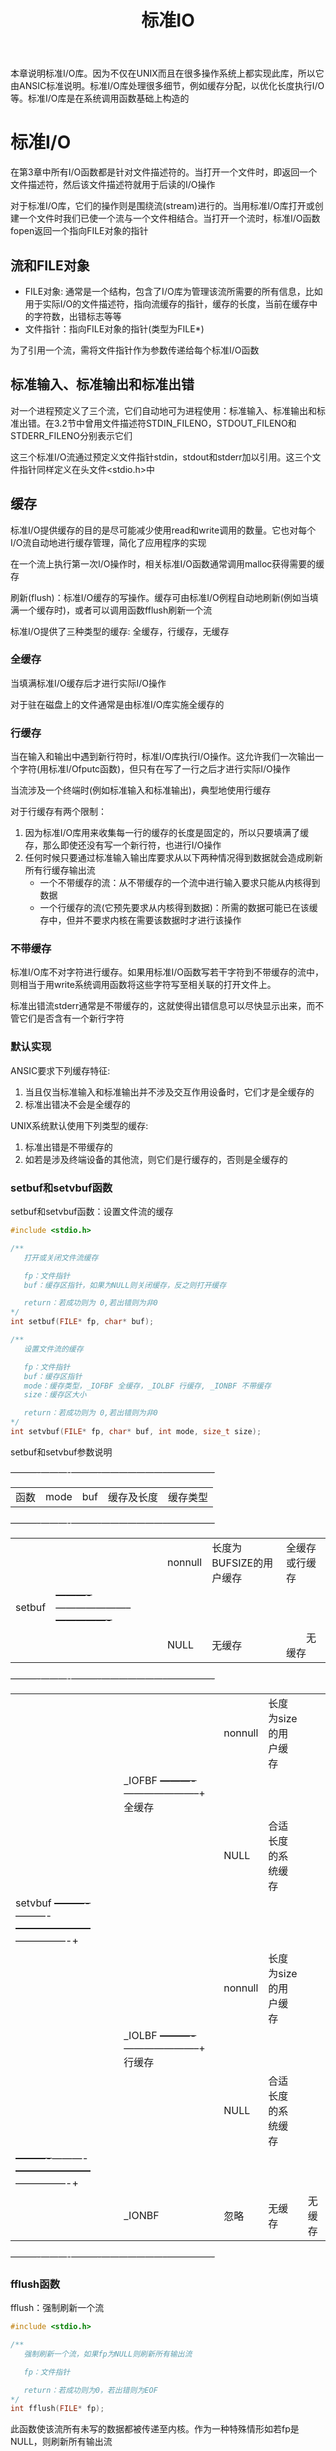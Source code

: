 #+TITLE: 标准IO
#+HTML_HEAD: <link rel="stylesheet" type="text/css" href="css/main.css" />
#+HTML_LINK_UP: file_directory.html   
#+HTML_LINK_HOME: apue.html
#+OPTIONS: num:nil timestamp:nil ^:nil
本章说明标准I/O库。因为不仅在UNIX而且在很多操作系统上都实现此库，所以它由ANSIC标准说明。标准I/O库处理很多细节，例如缓存分配，以优化长度执行I/O等。标准I/O库是在系统调用函数基础上构造的 

* 标准I/O
  在第3章中所有I/O函数都是针对文件描述符的。当打开一个文件时，即返回一个文件描述符，然后该文件描述符就用于后读的I/O操作
  
  对于标准I/O库，它们的操作则是围绕流(stream)进行的。当用标准I/O库打开或创建一个文件时我们已使一个流与一个文件相结合。当打开一个流时，标准I/O函数fopen返回一个指向FILE对象的指针
  
** 流和FILE对象
+ FILE对象: 通常是一个结构，包含了I/O库为管理该流所需要的所有信息，比如用于实际I/O的文件描述符，指向流缓存的指针，缓存的长度，当前在缓存中的字符数，出错标志等等
+ 文件指针：指向FILE对象的指针(类型为FILE*)　
  
为了引用一个流，需将文件指针作为参数传递给每个标准I/O函数

** 标准输入、标准输出和标准出错
   对一个进程预定义了三个流，它们自动地可为进程使用：标准输入、标准输出和标准出错。在3.2节中曾用文件描述符STDIN_FILENO，STDOUT_FILENO和STDERR_FILENO分别表示它们
   
   这三个标准I/O流通过预定义文件指针stdin，stdout和stderr加以引用。这三个文件指针同样定义在头文件<stdio.h>中
   
** 缓存
   标准I/O提供缓存的目的是尽可能减少使用read和write调用的数量。它也对每个I/O流自动地进行缓存管理，简化了应用程序的实现
   
   在一个流上执行第一次I/O操作时，相关标准I/O函数通常调用malloc获得需要的缓存
   
   刷新(flush)：标准I/O缓存的写操作。缓存可由标准I/O例程自动地刷新(例如当填满一个缓存时)，或者可以调用函数fflush刷新一个流 
   
   标准I/O提供了三种类型的缓存: 全缓存，行缓存，无缓存
   
*** 全缓存
    当填满标准I/O缓存后才进行实际I/O操作
    
    对于驻在磁盘上的文件通常是由标准I/O库实施全缓存的
    
*** 行缓存
    当在输入和输出中遇到新行符时，标准I/O库执行I/O操作。这允许我们一次输出一个字符(用标准I/Ofputc函数)，但只有在写了一行之后才进行实际I/O操作
    
    当流涉及一个终端时(例如标准输入和标准输出)，典型地使用行缓存
    
    对于行缓存有两个限制：
1. 因为标准I/O库用来收集每一行的缓存的长度是固定的，所以只要填满了缓存，那么即使还没有写一个新行符，也进行I/O操作
2. 任何时候只要通过标准输入输出库要求从以下两种情况得到数据就会造成刷新所有行缓存输出流
  + 一个不带缓存的流：从不带缓存的一个流中进行输入要求只能从内核得到数据
  + 一个行缓存的流(它预先要求从内核得到数据)：所需的数据可能已在该缓存中，但并不要求内核在需要该数据时才进行该操作
    
*** 不带缓存
    标准I/O库不对字符进行缓存。如果用标准I/O函数写若干字符到不带缓存的流中，则相当于用write系统调用函数将这些字符写至相关联的打开文件上。
    
    标准出错流stderr通常是不带缓存的，这就使得出错信息可以尽快显示出来，而不管它们是否含有一个新行字符
    
*** 默认实现
    ANSIC要求下列缓存特征:
1. 当且仅当标准输入和标准输出并不涉及交互作用设备时，它们才是全缓存的
2. 标准出错决不会是全缓存的 
   
UNIX系统默认使用下列类型的缓存:
1. 标准出错是不带缓存的 
2. 如若是涉及终端设备的其他流，则它们是行缓存的，否则是全缓存的
   
*** setbuf和setvbuf函数
    setbuf和setvbuf函数：设置文件流的缓存
    #+BEGIN_SRC C
  #include <stdio.h>

  /**
     打开或关闭文件流缓存

     fp：文件指针
     buf：缓存区指针，如果为NULL则关闭缓存，反之则打开缓存

     return：若成功则为 0,若出错则为非0
  ,*/
  int setbuf(FILE* fp, char* buf);

  /**
     设置文件流的缓存

     fp：文件指针
     buf：缓存区指针
     mode：缓存类型，_IOFBF 全缓存，_IOLBF 行缓存, _IONBF 不带缓存
     size：缓存区大小

     return：若成功则为 0,若出错则为非0   
  ,*/
  int setvbuf(FILE* fp, char* buf, int mode, size_t size); 
    #+END_SRC
    
    setbuf和setvbuf参数说明
    
    +----------+----------+----------+-----------------------+----------------+
    |   函数   |   mode   |    buf   |       缓存及长度      | 缓存类型       |
    +----------+----------+----------+-----------------------+----------------+
    |          |          | nonnull  |长度为BUFSIZE的用户缓存| 全缓存或行缓存 |
    |  setbuf  |          +----------+-----------------------+----------------+
    |          |          |   NULL   |       无缓存          | 　　无缓存     |
    +----------+----------+----------+-----------------------+----------------+
    |          |          | nonnull  | 长度为size的用户缓存  |                |
    |          |  _IOFBF  +----------+-----------------------+    全缓存      |
    |          |          |   NULL   | 合适长度的系统缓存    |                |
    |  setvbuf +----------+----------+-----------------------+----------------+
    |          |          | nonnull  | 长度为size的用户缓存  |                |
    |          |  _IOLBF  +----------+-----------------------+    行缓存      |
    |          |          |   NULL   | 合适长度的系统缓存    |                |
    |          +----------+----------+-----------------------+----------------+
    |          |  _IONBF  |   忽略   |        无缓存         |     无缓存     |
    +----------+----------+----------+-----------------------+----------------+
    
*** fflush函数
    fflush：强制刷新一个流
    #+BEGIN_SRC C
  #include <stdio.h>

  /**
     强制刷新一个流，如果fp为NULL则刷新所有输出流

     fp：文件指针

     return：若成功则为0，若出错则为EOF
  ,*/
  int fflush(FILE* fp);
    #+END_SRC
    此函数使该流所有未写的数据都被传递至内核。作为一种特殊情形如若fp是NULL，则刷新所有输出流
    
* 流操作
** 打开流
   以下三个函数用于打开一个I/O流
   #+BEGIN_SRC C
     #include <stdio.h>

     /**
        根据文件路径名打开IO流

        pathname：文件路径名
        type：该I/O流的读、写方式

        return：若成功则为文件指针，若出错则为NULL
     ,*/
     FILE *fopen(const char *pathname, const char *type);
     /**
        在一个特定的流上打开一个指定的文件，如果流已经打开，那先关闭流再打开

        pathname：文件路径名
        type：该I/O流的读、写方式
        fp：特定的流

        return：若成功则为文件指针，若出错则为NULL
     ,*/
     FILE *freopen(const char *pathname, const char *type, FILE *fp);

     /**
        根据文件描述符打开IO流

        filedes：文件描述符
        type：该I/O流的读、写方式

        return：若成功则为文件指针，若出错则为NULL
     ,*/
     FILE *fdopen(int filedes, const char *type);
   #+END_SRC
+ fopen打开指定路径名的一个文件
+ freopen在一个特定的流上打开一个指定的文件，如若该流已经打开，则先关闭该流。一般用于将一个指定的文件打开为一个预定义的流：标准输入、标准输出或标准出错
+ fdopen取一个现存的文件描述符，并使一个标准的I/O流与该描述符相结合。常用于由创建管道和网络通信通道函数获得的插述符。因为这些特殊类型的文件不能用标准I/O的fopen函数打开，首先必须先调用设备专用函数以获得一个文件描述符
*** 流读写方式
    #+CAPTION: 打开标准I/O流的type参数
    #+ATTR_HTML: :border 1 :rules all :frame boader
    | type | 说明 |
    |------+------|
    | r或rb | 为读而打开 |
    | w或wb | 使文件成为0长，或为写而创建 |
    | a或ab | 添加;为在文件尾写而打开，或为写而创建 |
    | r+或r+b或rb+ | 为读和写而打开 |
    | w+或w+b或wb+ | 使文件为0长，或为读和写而打开 |
    | a+或a+b或ab+ | 为在文件尾读和写而打开或创建 |
    
    
+ 字符b作为type的一部分，使得标准I/O可以区分文本文件和二进制文件。但是UNIX并不对这两种文件进行区分，所以无意义
+ 在使用w或a选项时，若文件不存在则自动创建，新建文件的访问模式只能通过进程的umask限制，而无法手动指定权限
+ 当用字符a打开一文件后，则每次写都将数据写到文件的当前尾端处。如若有多个进程用添加方式打开了同一文件，那么每个进程的数据都将正确地写到文件中
+ 当以r+或者w+时，具有下列限制: 
  - 如果中间没有fflush、fseek、fsetpos或rewind，则在输出的后面不能直接跟随输入
  - 如果中间没有fseek、fsetpos或rewind或者一个输出操作没有到达文件尾端，则在输入操作之后不能直接跟随输出
+ 对于fdopen选项w不能截文件为0，而由filedes的open函数决定
  
  
#+CAPTION: 打开标准I/O流的六种方式
#+ATTR_HTML: :border 1 :rules all :frame boader
| 限制           | r | w | a | r+ | w+ | a+ |
|------------------+---+---+---+----+----+----|
| 文件必须已存在 | • |   |   | •  |    |    |
| 文件截断为0 |   | • |   |    | •  |    |
|------------------+---+---+---+----+----+----|
| 流可以读     | • |   |   | •  | •  | •  |
| 流可以写     |   | • | • | •  | •  | •  |
| 流只可以在尾部写 |   |   | • |    |    | •  |
** 关闭流
   fclose：关闭一个打开的流
   #+BEGIN_SRC C
  #include <stdio.h>

  /**
     关闭一个开打的流

     fp：文件指针

     return：若成功则为0，若出错则为EOF
  ,*/
  int fclose(FILE *fp);
   #+END_SRC
   在文件被关闭之前，刷新缓存中的输出数据，缓存中的输入数据被丢弃。如果标准I/O库已经为该流自动分配了一个缓存，则释放此缓存
   
   当一个进程正常终止时，则所有带未写缓存数据的标准I/O流都被刷新，所有打开的标准I/O流都被关闭
   
** 读写流
   一旦打开了流，则可在三种不同类型的非格式化I/O中进行选择，对其进行读、写操作：
1. 每次一个字符的I/O：一次读或写一个字符
2. 每次一行的I/O：一次读或写一行。每行都以一个新行符终止
3. 直接I/O或二进制I/O：每次I/O操作读或写某种数量的对象，而每个对象具有指定的长度
   
*** 单字符I/O
    如果流是带缓存的，则标准I/O函数处理所有缓存
**** getc, fgetc, getchar函数
     从文件流读取单个字符
     #+BEGIN_SRC C
       #include <stdio.h>
       /**
          从文件指针读取一个字符，可以实现为宏，效率好于fgetc

          fp：文件指针

          return：若成功则为下一个字符，若已处文件尾端或出错则为EOF
       ,*/
       int getc(FILE *fp);

       /**
          从文件指针读取一个字符，不能实现为宏，效率比getc差

          fp：文件指针

          return：若成功则为下一个字符，若已处文件尾端或出错则为EOF
       ,*/
       int fgetc(FILE *fp);

       /**
          从标准输入读入一个字符，等价于getc(stdin)

          return：若成功则为下一个字符，若已处文件尾端或出错则为EOF
       ,*/
       int getchar(void);
     #+END_SRC
+ getc可以实现为宏，所以它的参数不应当是具有副作用的表达式 
+ 调用fgetc所需时间很可能长于调用getc，因为调用函数通常所需的时间长于调用宏
+ 因为fgetc一定是个函数，可以得到其地址。允许将fgetc的地址作为一个参数传送给另一个函数
+ getchar()等价于getc(stdin)
  
这三个函数以unsigned char类型转换为int的方式返回下一个字符。这样就可以返回所有可能的字符值再加上一个已发生错误或已到达文件尾端的指示值。在<stdio.h>中的常数EOF被要求是一个负值，其值经常是-1。所以不能返回结果是一个无符号字符，而必须是一个带符号整数
**** EOF判断
     不管是出错还是到达文件尾端，这三个函数都返回同样的值EOF。为了区分这两种不同的情况，必须调用ferror或feof函数：
     
+ ferror函数：判断读取文件是否出错
+ feop函数：判断读取文件是否结束
  
#+BEGIN_SRC C
  #include <stdio.h>

  /**
     读取文件是否出错

     fp：文件指针

     return：若读取出错则为非0(真)，否则为0(假)
  ,*/
  int ferror(FILE *fp);

  /**
     文件是否结束

     fp：文件指针

     return：若文件结束则为非0(真)，否则为0(假)
  ,*/
  int feof(FILE *fp);
#+END_SRC

**** 清除EOF标记
     在大多数实现的FILE对象中，为每个流保持了两个标志:
+ 出错标志
+ 文件结束标志
  
clearerr函数：清除这两个标志
#+BEGIN_SRC C
  #include <stdio.h>

  /**
     清楚文件出错和结尾两个标志

     fp：文件指针

     无返回
  ,*/
  void clearerr(FILE *fp);
#+END_SRC

**** putc, fputc, putchar函数
     输出单个字符到文件流     
     #+BEGIN_SRC C
       #include <stdio.h>

       /**
          输出一个字符到流，可实现为宏

          c：输出字符
          fp：文件指针

          return：若成功则为c，若出错则为EOF
       ,*/
       int putc(int c, FILE *fp);

       /**
          输出一个字符到流，只可实现为函数

          c：输出字符
          fp：文件指针

          return：若成功则为c，若出错则为EOF
       ,*/
       int fputc(int c, FILE *fp);

       /**
          输出一个字符到标准输出流，等价于putc(c, stdout)

          c：输出字符

          return：若成功则为c，若出错则为EOF
       ,*/
       int putchar(int c);
     #+END_SRC
     
+ putc可以实现为宏
+ fputc只能实现为函数
+ putchar(c)等价于putc(c, stdout)
  
**** ungetc函数
     ungetc函数：将字符压入流中
     #+BEGIN_SRC C
  #include <stdio.h>

  /**
     将字符压入流中

     c：压入的字符
     fp：文件指针

     return：若成功则为c，若出错则为EOF
  ,*/
  int ungetc(int c, FILE *fp);
     #+END_SRC
     下次读取字符读到的就是被ungetc压入的字符。回送的字符不一定必须是上一次读到的字符。EOF不能回送。但是当已经到达文件尾端时仍可以回送一个字符。下次读将返回该字符，再次读则返回EOF。之所以能这样做的原因是一次成功的ungetc调用会清除该流的文件结束指示
     
     例如：读到第一个特殊字符时候，这个字符往往暂时没有用，需要先放回去，等处理完前面读出的数据后，再开始重新读
     
*** 行I/O
    
**** fgets, gets函数
     从文件流读取一行到缓存区
     #+BEGIN_SRC C
       #include <stdio.h>

       /**
          从一个流读取一行到最多n-1个字符到缓存区buf，缓存区以null字符结束

          buf：缓存区
          n：读取字符长度
          fp：文件指针

          return：若成功则为buf，若已处文件尾端或出错则为NULL
       ,*/
       char *fgets(char *buf, int n, FILE *fp);

       /**
          从标准输入读取一行到到缓存区buf

          buf：缓存区

          return：若成功则为buf，若已处文件尾端或出错则为NULL
       ,*/
       char *gets(char *buf);
     #+END_SRC
     
+ fgets函数：必须指定缓存的长度n。一直读到下一个新行符为止，但是不超过n-1个字符，读入的字符被送入缓存。该缓存以null字符结尾。如若该行包括最后一个新行符的字符数超过n-1，则只返回一个不完整的行，而且缓存总是以null字符结尾。对fgets的下一次调用会继续读该行
+ gets直接从标准输入流读取，会有验证缓存区溢出的问题，缓存区也不会以null字符结尾
  
**** fputs, puts函数
     缓存区输出一行到文件流
     #+BEGIN_SRC C
  #include <stdio.h>

  /**
     输出一个以null结尾的字符串到文件流，终止符null不输出，新行符\n需要包含在字符串内

     str：输出的字符串
     fp：文件指针

     return：若成功则为输出的字符数，若出错则为EOF
  ,*/
  int fputs(const char *str, FILE *fp);

  /**
     输出一个null结尾的字符串到标准输出流，终止符null不输出，自动在最后添加新行符\n

     str：输出的字符串

     return：若成功则为输出的字符数，若出错则为EOF
  ,*/
  int puts(const char *str);
     #+END_SRC
     
+ fputs函数：将一个以null符终止的字符串写到指定的流，终止符null不写出。必须手动在字符串包含新行符\n
+ puts函数：将一个以null符终止的字符串写到标准输出，终止符null不写出。自动在最后将一个新行符\n写到标准输出
+ puts函数不像gets函数那么不安全，但也最好尽量避免使用
  
*** 标准I/O效率比较
    用getc和putc将标准输入复制到标准输出
    #+BEGIN_SRC C
  #include "apue.h"

  int main(void) 
  {
          int c;
          while ( (c = getc(stdin)) != EOF)
                  if((putc(c, stdout)) == EOF)
                          err_sys("output error");

          if(ferror(stdin))
                  err_sys("input error");

          exit(0);
          
  }
    #+END_SRC
    用fgets和fputs将标准输入复制到标准输出
    #+BEGIN_SRC C
  #include "apue.h"

  int main(void)
  {
          char buf[MAXLINE];

          while(NULL != fgets(buf, MAXLINE, stdin))
                  if(EOF == fputs(buf, stdout))
                          err_sys("output error");

          if(ferror(stdin))
                  err_sys("input error");

          exit(0);
          
  }
    #+END_SRC
    
    表5-3中显示了对同一文件(1.5M字节，30，000行)进行操作所得的数据
    #+CAPTION: 使用标准I/O例程得到的时间结果
    #+ATTR_HTML: :border 1 :rules all :frame boader
    | 函数              | 用户CPU(秒) | 系统CPU(秒) | 时钟时间(秒) | 程序正文字节数 |
    | 表3.1中的最佳时间 | 0.0         | 0.3         | 0.3          |                |
    | fgets,fputs    | 2.2         | 0.3         | 2.6          | 184            |
    | getc,putc         | 4.3         | 0.3         | 4.8          | 384            |
    | fgetc,fputc       | 4.6         | 0.3         | 5.0          | 152            |
    | 表3.1中的单字节时间 | 23.8        | 397.9       | 423.4        |                |
    
    对于这三个标准I/O版本的每一个，其用户CPU时间都大于表3-1中的最佳read版本，这是因为每次读一个字符版本中有一个要执行150万次的循环，而在每次读一行的版本中有一个要执行30000次的循环。在read版本中，其循环只需执行180次(对于缓存长度为8192字节)。因为系统CPU时间都相同，所以用户CPU时间差别造成了时钟时间差别
    
    系统CPU时间相同的原因是因为所有这些程序对内核提出的读、写请求数相同。因此标准IO已经选择了最佳IO长度，只需要考虑fgets时最大行长度
    
    表5-3中的最后一列是每个main函数的文本空间字节数(由C编译产生的机器指令)。使用getc的版本在文本空间中作了getc和putc的宏代换，所以它所需使用的指令数超过了调用fgetc和fputc函数所需指令数，但是在程序中作宏代换和调用两个函数在时间上并没有多大差别
    
    fgetc版本较表3-1中BUFFSIZE=1的版本要快得多。两者都使用了约3百万次的函数调用，而fgetc版本的速度在用户CPU时间方面，大约是后者的5倍，而在时钟时间方面则几乎是100倍。原因是：使用read的版本执行了3百万次系统调用。而对于fgetc版本，它也执行3百万次函数调用，但是这只引起360次系统调用。系统调用与普通的函数调用相比是很花费时间的
    
    总而言之：标准IO与直接内核调用比起来并不慢很多，但却可以忽略不少细节！
    
*** 二进制I/O
    如果想要读写某个结构，必须使用fgetc或者fputc一次读写一个字符来遍历整个结构。因为fputs在遇到null字节时就停止，而在结构中可能含有null字节，所以不能使用每次一行函数。类似地如果输入数据中包含有null字节或新行符，则fgets也不能正确工作。但是每次单个读写字符即不方便也不高效，标准I/O库提供了以下两个函数来支撑面向结构化的I/O
    #+BEGIN_SRC C
  #include <stdio.h>

  /**
     从文件指针fp读取nobj个记录到ptr中,其中每个记录的长度为size

     ptr：缓存区
     size：每条记录长度
     nobj：记录个数
     fp：文件指针

     return：读的对象数，如果数量小于nobj，应通过feof或ferror判断结果
   ,*/
  size_t fread(void *ptr, size_t size, size_t nobj, FILE *fp);


  /**
     从缓存区ptr中取nobj个记录写到fp指向的文件流中，其中每个记录的长度为size

     ptr：缓存区指针
     size：每条记录的长度
     nobj：记录的个数
     fp：文件指针

     return：写的数量，如果小于nobj一般是出错
   ,*/
  size_t fwrite(const void *ptr, size_t size, size_t nobj, FILE *fp);
    #+END_SRC
    fread和fwrite返回读或写的对象数。对于读，如果出错或到达文件尾端，则此数字可以少于nobj。在这种情况，应调用ferror或feof以判断究竟是那一种情况。对于写，如果返回值少于所要求的nobj，则出错
    
**** 读或写一个二进制数组
     将一个浮点数组的第2至第5个元素写至一个文件上
     #+BEGIN_SRC C
  float data [10];

  if(fwrite (&data[2], sizeof(float), 4, fp) != 4)
          err_sys("fwrite error");
     #+END_SRC
     
**** 读或写一个结构
读写自定义item结构
     #+BEGIN_SRC C
    struct 
    {
            short count;
            long total;
            char name[NAMESIZE];
    } item;

    if(fwrite(&item, sizeof(item), 1, fp) != 1)
            err_sys("fwrite error");
     #+END_SRC
     
**** 二进制I/O代码不可移植
     二进制I/O只能用于读已写在同一系统上的数据。其原因是:
+ 在一个结构中同一成员的位移量可能随编译程序和系统的不同而异(由于不同的对准要求)。某些编译程序有一选择项允许紧密包装结构(节省存储空间，而运行性能则可能有所下降)或准确对齐(以便在运行时易于存取结构中的各成员)。这意味着即使在单系统上，一个结构的二进制存放方式也可能因编译程序的选择项而不同
+ 用来存储多字节整数和浮点值的二进制格式在不同的系统结构间也可能不同


** 定位流
有两种方法定位标准I/O流：
1. ftell和fseek：假定文件的位置可以存放在一个long变量中，适用于Unix系统
2. fgetpos和fsetpos：由ANSIC引入，通过一个新的抽象数据类型fpos_t来记录文件的位置。在非UNIX系统中这种数据类型可以定义为记录一个文件的位置所需的长度

需要移植到非UNIX系统上运行的应用程序应当使用fgetpos和fsetpos 
*** Unix
+ ftell函数：返回文件流当前位置
+ fseek函数：设置文件流当前位置
+ frewind函数：重置文件流当前位置
    #+BEGIN_SRC C
      #include <stdio.h>

      /**
         返回当前在文件流中的位置，以long为步长

         fp：文件指针

         return：若成功则为当前文件位置指示，若出错则为-1L
      ,*/
      long ftell(FILE *fp);

      /**
         以whence指定的起始位置，将当前位置重新定位在offset处

         fp：文件指针
         offset：步长
         whence：初始位置(SEEK_SET：文件开头，SEEK_CUR：当前位置，SEEK_END：文件末尾) 

         return：返回:若成功则为0，若出错则为非0
      ,*/
      int fseek(FILE *fp, long offset, int whence);


      /**
         复位当前位置到文件开头

         fp：文件指针

         return：无返回值
      ,*/
      void rewind(FILE *fp);
    #+END_SRC

*** ANSI
+ fgetpos：获取文件流当前位置
+ fsetpos：设置文件流当前位置
#+BEGIN_SRC C
  #include <stdio.h>

  /**
     将文件流的当前位置存到pos对象中

     fp：文件指针
     pos：文件位置结构指针

     return：若成功则为0，若出错则为非0
  ,*/
  int fgetpos(FILE *fp, fpos_t *pos);

  /**
     将文件流当前位置设置为pos对象表达的位置

     fp：文件流指针
     pos：文件位置结构指针

     return：若成功则为0，若出错则为非0   
  ,*/
  int fsetpos(FILE *fp, const fpost_t *pos);
#+END_SRC
* 格式化I/O
可以使用的格式化标记可参考K&R编写的The C Programming Language一书，典型的使用包括%4d, %3.2f, %*.3f等...
** 格式化输出
+ printf函数：格式化字符串输出到标准输出流
+ fprintf函数：格式化字符串输出到文件流
+ sprintf函数：格式化字符串输出到缓存区，在缓存区的尾端会自动加一个null字节，但该字节不包括在返回值中
   #+BEGIN_SRC C
     #include <stdio.h>

     /**
        格式化字符串format输出到标准输出stdout

        format：输出格式

        return：若成功则为输出字符数，若出错则为负值
     ,*/
     int printf(const char *format, ...);

     /**
        格式化字符串format输出到文件流fp

        fp：文件指针
        format：输出字符串格式
        
        若成功则为输出字符数,若输出出错则为负值
     ,*/
     int fprintf(FILE *fp, const char *format, ...);

     /**
        格式化字符串format输出到缓存区buf

        buf：缓存区
        format：输出字符串格式

        return：存入数组的字符数
     ,*/
     int sprintf(char *buf, const char *format, ...);
   #+END_SRC
注意：sprintf可能会造成由buf指向的缓存区溢出，保证该缓存有足够长度是调用者的责任！ 
*** 可变参数列表版本
    #+BEGIN_SRC C
      #include<stdarg.h>
      #include<stdio.h>

      int vprintf(const char *format, va_list arg);

      int vfprintf(FILEfp,*const char* format, va_list arg);

      int vsprintf(char *buf, const char* format, va_list arg);
    #+END_SRC
** 格式化输入
+ scanf函数：从标准输入流读取格式化的字符串
+ fscanf函数：从文件流读取格式化的字符串
+ sscanf函数：从缓存区读取格式化的字符串
   #+BEGIN_SRC C
     #include<stdio.h>

     /**
        从标准输入流stdin读取format格式的字符串

        format：输入字符串格式

        return：成功则返回指定的输入项数,　若出错或在任意变换前已至文件尾端则为EOF
     ,*/
     int scanf(const　char* format, ...);

     /**
        从文件流fp读取format格式的字符串

        fp：文件指针
        format：输入字符串格式
        
        return：成功则返回指定的输入项数,　若出错或在任意变换前已至文件尾端则为EOF
     ,*/
     int fscanf(FILE* fp, const char* format, ...);

     /**
        从字符缓存区buf读取format格式的字符串

        buf：字符缓存区
        format：输入字符串格式

        return：成功则返回指定的输入项数,　若出错或在任意变换前已至文件尾端则为EOF
     ,*/
     int sscanf(const char* buf, const char* format, ...);
   #+END_SRC
+ 使用时应输入必须和格式化的字符串匹配，否则第一个不匹配的字符后面的部分将被直接丢弃！
+ 空白字符(空格、制表符等)均归为转义符'\s';
*** 可变参数列表版本
    #+BEGIN_SRC C
      #include <stdarg.h>
      #include <stdio.h>

      int vscanf(char *format, va_list arg);
 
      int vfscanf(FILE *fp, const char *format, va_list arg); 

      int vsscanf(char *buf, const char *format, va_list arg);
    #+END_SRC

* 实现细节
想要了解所使用的系统中标准I/O库的实现，最好从头文件<stdio.h>开始。从中可以看到：
+ FILE对象是如何定义的
+ 每个流标志的定义
+ 定义为宏的各个标准I/O例程(比如getc等) 

在UNIX中，标准I/O库最终都要调用第3章中说明的I/O例程，每个I/O流都有一个与其相关联的文件描述符
** fileno
fileno函数：获得某个文件流相关联的文件描述符
#+BEGIN_SRC C
  #include <stdio.h>
  /**
     获得某个文件流相关联的文件描述符

     fp：文件指针

     return：与该流相关联的文件描述符
  ,*/
  int fileno(FILE *fp);
#+END_SRC
如果要调用dup或fcntl等函数，需要fileno函数
*** 实例
为三个标准流以及一个与一个普通文件相关联的流打印有关缓存状态信息

注意：在打印缓存状态信息之前，先对每个流执行I/O操作，因为第一个I/O操作通常就造成为该流分配缓存。结构成员_flag、_bufsiz以及常数_IONBF和_IOLBF是由所使用的系统定义的
    #+BEGIN_SRC C
      #include "apue.h"

      void pr_stdio(const char *, FILE *);

      int main(void) 
      {
              FILE *fp;
              fputs("enter any characters\n", stdout);
              if(EOF == getchar() )
                      err_sys("getchar error");
              
              fputs("one line to standard error\n", stderr);

              pr_stdio("stdin", stdin);
              pr_stdio("stdout", stdout);
              pr_stdio("stderr", stderr);

              if(NULL == (fp = fopen("/etc/man.conf", "r")) )
                      err_sys("fopen error");
              if(EOF == getc(fp) )
                      err_sys("getc error");

              pr_stdio("/etc/man.conf", fp);

              exit(0);
              
      }

      void pr_stdio(const char *name, FILE *fp)
      {
              printf("stream= %s ", name);

              if(fp->_flags & _IONBF)
                      printf("unbuffered");
              else if(fp->_flags & _IOLBF)
                      printf("line buffered");
              else
                      printf("fully buffered");

              printf(", buffer size = %d\n", (fp->_IO_buf_end - fp->_IO_buf_base));
              
      }
    #+END_SRC
运行程序两次，一次使三个标准流与终端相连接，另一次使它们都重定向到普通文件，则所得结果是:
#+BEGIN_SRC sh
  #stdin, stdout 和stderr都连至终端
  klose@gentoo ~/Documents/programming/c/apue $ ./src/stdio/printfExample
  enter any characters 
  #键入新行符号
  one line to standard error
  stream= stdin fully buffered, buffer size = 1024
  stream= stdout fully buffered, buffer size = 1024
  stream= stderr unbuffered, buffer size = 1
  stream= /etc/man.conf fully buffered, buffer size = 4096

  #三个流都重定向到文件
  klose@gentoo ~/Documents/programming/c/apue $ ./src/stdio/printfExample < /etc/profile > std.out 2> std.err　
  klose@gentoo ~/Documents/programming/c/apue $ ls -l std.out std.err 
  -rw-r--r-- 1 klose klose  27 Feb 12 21:30 std.err
  -rw-r--r-- 1 klose klose 220 Feb 12 21:30 std.out

  klose@gentoo ~/Documents/programming/c/apue $ cat std.out  
  enter any characters
  stream= stdin fully buffered, buffer size = 4096
  stream= stdout fully buffered, buffer size = 4096
  stream= stderr unbuffered, buffer size = 1
  stream= /etc/man.conf fully buffered, buffer size = 4096

  klose@gentoo ~/Documents/programming/c/apue $ cat std.err 
  one line to standard error
#+END_SRC
* 临时文件
** tmpnam, tmpfile
标准I/O库提供了以下两个函数用来创建临时文件：
+ tmpnam：产生临时文件名
+ tmpfile：产生临时文件
  #+BEGIN_SRC C
    #include <stdio.h>

    /**
       产生一个与现在文件名不同的一个有效路径名的字符串，若ptr为NULL则存放在一个全局静态缓存区，反之保存在ptr内

       ptr：存放临时文件名的缓存区

       return：指向一唯一路径名的指针
    ,*/
    char *tmpnam(char *ptr);

    /**
       创建一个临时二进制文件(类型wb+)，在关闭该文件或程序结束时将自动删除这种文件

       return：若成功则为文件指针，若出错则为NULL
    ,*/
    FILE *tmpfile(void);
  #+END_SRC
每次调用tmpnam时，它都产生一个不同的路径名，最多调用次数是TMP_MAX常量。如果ptr是NULL，则所产生的路径名存放在一个静态区中，指向该静态区的指针作为函数值返回。下一次再调用tmpnam时会重写该静态区。如果ptr不是NULL，则认为它指向长度至少是L_tmpnam个字符的数组，所产生的路径名存放在该数组中，ptr也作为函数值返回

tmpfile创建一个临时二进制文件(类型wb+)，在关闭该文件或程序结束时将自动删除这种文件

tmpfile函数的实现是先调用tmpnam产生一个唯一的路径名，然后立即unlink它
*** 实例
    #+BEGIN_SRC C
      #include "apue.h"

      int main(void)
      {
              char name[L_tmpnam], line[MAXLINE];
              FILE *fp;

              printf("%s\n", tmpnam(NULL) );

              tmpnam(name);
              printf("%s\n", name);

              if(NULL == (fp = tmpfile() ) )
                      err_sys("tempfile error");

              fputs("Hello World\n", fp);
              rewind(fp);
              if(NULL == (fgets(line, sizeof(line), fp) ) )
                      err_sys("fgets error");
              fputs(line, stdout);

              exit(0);
              
      }
    #+END_SRC
测试代码：
    #+BEGIN_SRC sh
      klose@gentoo ~/Documents/programming/c/apue $ ./src/stdio/tempfileExample 
      /tmp/fileO0xmAZ
      /tmp/fileN1WvPl
      Hello World
    #+END_SRC
** tempnam
tempnam函数：tmpnam的一个变体，允许调用者为所产生的路径名指定目录和前缀  
    #+BEGIN_SRC C
      #include <stdio.h>

      /**
         允许调用者为所产生的路径名指定目录和前缀

         directory：文件目录名
         prefix：文件前缀名，最多具有5个字符

         return：指向一唯一路径名的指针
      ,*/
      char *tempnam(const char *directory, const char *prefix);
    #+END_SRC
对于目录有四种不同的选择，使用第一个条件为真的作为目录:
1. 如果定义了环境变量TMPDIR，则用其作为目录
2. 如果参数directory非NULL，则用其作为目录
3. 将<stdio.h>中的字符串P_tmpdir用作为目录
4. 将本地目录，通常是/tmp，用作为目录

如果prefix非NULL，则它应该是最多包含5个字符的字符串，用其作为文件名的头几个字符
*** 实例
根据输入目录名和前缀名打印产生的临时文件名
    #+BEGIN_SRC C
      #include "apue.h"

      int main(int argc, char *argv[])
      {
              if(argc != 3)
                      err_quit("usage tempfileName: <directory> <prefix>");

              printf("%s\n", tempnam(argv[1][0] != ' ' ? argv[1] : NULL,
                                     argv[2][0] != ' ' ? argv[2] : NULL));

              exit(0);
      }
    #+END_SRC
测试代码:
#+BEGIN_SRC sh
  #指定目录和前缀
  $ ./src/stdio/tempfileName ~/tmp/ temp
  /home/klose/tmp/tempKcMUjW

  #使用默认目录：P_tmpdir
  $ ./src/stdio/tempfileName " " PFX
  /tmp/PFXK8lxrK

  #使用环境变量，无前缀
  $ TMPDIR=/usr/tmp ./src/stdio/tempfileName  /tmp " "
  /usr/tmp/file2UoOUE

  #忽略无效的环境变量
  $ TMPDIR=/no/such/file ./src/stdio/tempfileName  " " QQQQ
  /tmp/QQQQTL3shI

  #忽略无效的环境变量和目录设置
  $ TMPDIR=/no/such/directory ./src/stdio/tempfileName  /no/such/file QQQQ
  /tmp/QQQQSSmQeI
#+END_SRC

[[file:system_file.org][Next：系统文件]]

[[file:file_directory.org][Previous：文件和目录]]

[[file:apue.org][Home：目录]]

